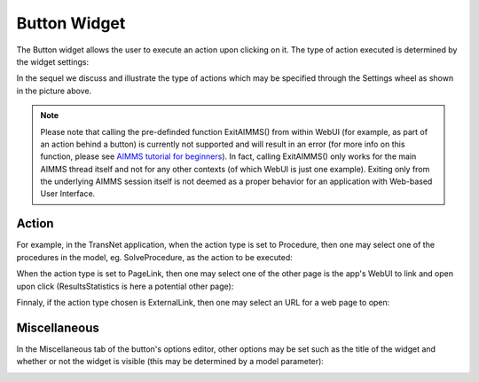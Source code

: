 Button Widget
-------------

The Button widget allows the user to execute an action upon clicking on it. The type of action executed is determined by the widget settings:

.. image:: images/Button-View1.png
    :align: center

In the sequel we discuss and illustrate the type of actions which may be specified through the Settings wheel as shown in the picture above.

.. note:: Please note that calling the pre-definded function ExitAIMMS() from within WebUI (for example, as part of an action behind a button) is currently not supported and will result in an error (for more info on this function, please see `AIMMS tutorial for beginners <https://manual.aimms.com/_downloads/AIMMS_func.pdf>`_). 
   In fact, calling ExitAIMMS() only works for the main AIMMS thread itself and not for any other contexts (of which WebUI is just one example). Exiting only from the underlying AIMMS session itself
   is not deemed as a proper behavior for an application with Web-based User Interface. 

Action
++++++

For example, in the TransNet application, when the action type is set to Procedure, then one may select one of the procedures in the model, eg. SolveProcedure, as the
action to be executed:

.. image:: images/Button-ActionProcedure.png
    :align: center

When the action type is set to PageLink, then one may select one of the other page is the app's WebUI to link and open upon click (ResultsStatistics is here a potential other page):

.. image:: images/Button-ActionPageLink.png
    :align: center

Finnaly, if the action type chosen is ExternalLink, then one may select an URL for a web page to open:

.. image:: images/Button-ActionExternalLink.png
    :align: center
	
Miscellaneous
+++++++++++++

In the Miscellaneous tab of the button's options editor, other options may be set such as the title of the widget and whether or not the widget is visible (this may be determined by a model parameter):

.. image:: images/Button-Misc.png
    :align: center
